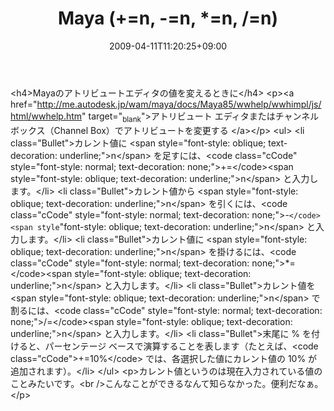 #+TITLE: Maya (+=n, -=n, *=n, /=n)
#+DATE: 2009-04-11T11:20:25+09:00
#+DRAFT: false
#+TAGS: 過去記事インポート

<h4>Mayaのアトリビュートエディタの値を変えるときに</h4>
<p><a href="http://me.autodesk.jp/wam/maya/docs/Maya85/wwhelp/wwhimpl/js/html/wwhelp.htm" target="_blank">アトリビュート エディタまたはチャンネル ボックス（Channel Box）でアトリビュートを変更する </a></p>
<ul>
<li class="Bullet">カレント値に <span style="font-style: oblique; text-decoration: underline;">n</span> を足すには、<code class="cCode" style="font-style: normal; text-decoration: none;">+=</code><span style="font-style: oblique; text-decoration: underline;">n</span> と入力します。</li>
<li class="Bullet">カレント値から <span style="font-style: oblique; text-decoration: underline;">n</span> を引くには、<code class="cCode" style="font-style: normal; text-decoration: none;">-=</code><span style="font-style: oblique; text-decoration: underline;">n</span> と入力します。</li>
<li class="Bullet">カレント値に <span style="font-style: oblique; text-decoration: underline;">n</span> を掛けるには、<code class="cCode" style="font-style: normal; text-decoration: none;">*=</code><span style="font-style: oblique; text-decoration: underline;">n</span> と入力します。</li>
<li class="Bullet">カレント値を <span style="font-style: oblique; text-decoration: underline;">n</span> で割るには、<code class="cCode" style="font-style: normal; text-decoration: none;">/=</code><span style="font-style: oblique; text-decoration: underline;">n</span> と入力します。</li>
<li class="Bullet">末尾に %  を付けると、パーセンテージ ベースで演算することを表します（たとえば、<code class="cCode">+=10%</code> では、各選択した値にカレント値の 10% が追加されます）。</li>
</ul>
<p>カレント値というのは現在入力されている値のことみたいです。<br />こんなことができるなんて知らなかった。便利だなぁ。</p>

